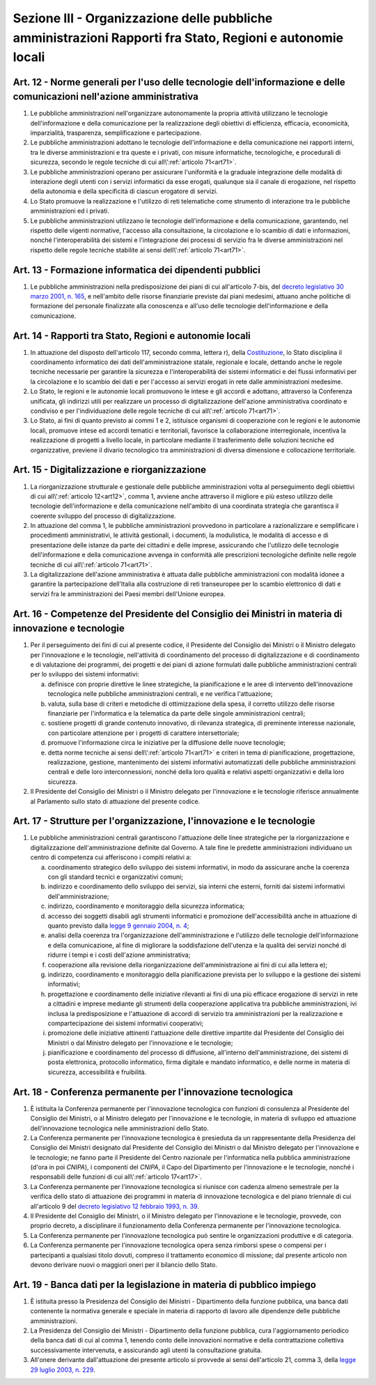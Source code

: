 Sezione III - Organizzazione delle pubbliche amministrazioni Rapporti fra Stato, Regioni e autonomie locali
***********************************************************************************************************

.. _art12:

Art. 12 - Norme generali per l'uso delle tecnologie dell'informazione e delle comunicazioni nell'azione amministrativa
......................................................................................................................

1. Le pubbliche amministrazioni nell'organizzare autonomamente la propria
   attività utilizzano le tecnologie dell'informazione e della comunicazione
   per la realizzazione degli obiettivi di efficienza, efficacia, economicità,
   imparzialità, trasparenza, semplificazione e partecipazione.

2. Le pubbliche amministrazioni adottano le tecnologie dell'informazione e
   della comunicazione nei rapporti interni, tra le diverse amministrazioni e
   tra queste e i privati, con misure informatiche, tecnologiche, e procedurali
   di sicurezza, secondo le regole tecniche di cui all\\':ref:`articolo
   71<art71>`.

3. Le pubbliche amministrazioni operano per assicurare l'uniformità e la
   graduale integrazione delle modalità di interazione degli utenti con i
   servizi informatici da esse erogati, qualunque sia il canale di erogazione,
   nel rispetto della autonomia e della specificità di ciascun erogatore di
   servizi.

4. Lo Stato promuove la realizzazione e l'utilizzo di reti telematiche come
   strumento di interazione tra le pubbliche amministrazioni ed i privati.

5. Le pubbliche amministrazioni utilizzano le tecnologie dell'informazione e
   della comunicazione, garantendo, nel rispetto delle vigenti normative,
   l'accesso alla consultazione, la circolazione e lo scambio di dati e
   informazioni, nonché l'interoperabilità dei sistemi e l'integrazione dei
   processi di servizio fra le diverse amministrazioni nel rispetto delle
   regole tecniche stabilite ai sensi dell\\':ref:`articolo 71<art71>`.

Art. 13 - Formazione informatica dei dipendenti pubblici 
........................................................

1. Le pubbliche amministrazioni nella predisposizione dei piani di cui
   all'articolo 7-bis, del `decreto legislativo 30 marzo 2001, n. 165`_, e
   nell'ambito delle risorse finanziarie previste dai piani medesimi, attuano
   anche politiche di formazione del personale finalizzate alla conoscenza e
   all'uso delle tecnologie dell'informazione e della comunicazione.

Art. 14 - Rapporti tra Stato, Regioni e autonomie locali
........................................................

1. In attuazione del disposto dell'articolo 117, secondo comma, lettera r),
   della `Costituzione`_, lo Stato disciplina il coordinamento informatico dei
   dati dell'amministrazione statale, regionale e locale, dettando anche le
   regole tecniche necessarie per garantire la sicurezza e l'interoperabilità
   dei sistemi informatici e dei flussi informativi per la circolazione e lo
   scambio dei dati e per l'accesso ai servizi erogati in rete dalle
   amministrazioni medesime.

2. Lo Stato, le regioni e le autonomie locali promuovono le intese e gli
   accordi e adottano, attraverso la Conferenza unificata, gli indirizzi utili
   per realizzare un processo di digitalizzazione dell'azione amministrativa
   coordinato e condiviso e per l'individuazione delle regole tecniche di cui
   all\\':ref:`articolo 71<art71>`.

3. Lo Stato, ai fini di quanto previsto ai commi 1 e 2, istituisce organismi di
   cooperazione con le regioni e le autonomie locali, promuove intese ed
   accordi tematici e territoriali, favorisce la collaborazione interregionale,
   incentiva la realizzazione di progetti a livello locale, in particolare
   mediante il trasferimento delle soluzioni tecniche ed organizzative,
   previene il divario tecnologico tra amministrazioni di diversa dimensione e
   collocazione territoriale.

Art. 15 - Digitalizzazione e riorganizzazione
.............................................

1. La riorganizzazione strutturale e gestionale delle pubbliche amministrazioni
   volta al perseguimento degli obiettivi di cui all\\':ref:`articolo
   12<art12>`, comma 1, avviene anche attraverso il migliore e più esteso
   utilizzo delle tecnologie dell'informazione e della comunicazione
   nell'ambito di una coordinata strategia che garantisca il coerente sviluppo
   del processo di digitalizzazione.

2. In attuazione del comma 1, le pubbliche amministrazioni provvedono in
   particolare a razionalizzare e semplificare i procedimenti amministrativi,
   le attività gestionali, i documenti, la modulistica, le modalità di accesso
   e di presentazione delle istanze da parte dei cittadini e delle imprese,
   assicurando che l'utilizzo delle tecnologie dell'informazione e della
   comunicazione avvenga in conformità alle prescrizioni tecnologiche definite
   nelle regole tecniche di cui all\\':ref:`articolo 71<art71>`.

3. La digitalizzazione dell'azione amministrativa è attuata dalle pubbliche
   amministrazioni con modalità idonee a garantire la partecipazione
   dell'Italia alla costruzione di reti transeuropee per lo scambio elettronico
   di dati e servizi fra le amministrazioni dei Paesi membri dell'Unione
   europea.

Art. 16 - Competenze del Presidente del Consiglio dei Ministri in materia di innovazione e tecnologie 
.....................................................................................................

1. Per il perseguimento dei fini di cui al presente codice, il Presidente del
   Consiglio dei Ministri o il Ministro delegato per l'innovazione e le
   tecnologie, nell'attività di coordinamento del processo di digitalizzazione
   e di coordinamento e di valutazione dei programmi, dei progetti e dei piani
   di azione formulati dalle pubbliche amministrazioni centrali per lo sviluppo
   dei sistemi informativi: 

   a) definisce con proprie direttive le linee strategiche, la pianificazione e
      le aree di intervento dell'innovazione tecnologica nelle pubbliche
      amministrazioni centrali, e ne verifica l'attuazione; 
      
   b) valuta, sulla base di criteri e metodiche di ottimizzazione della spesa,
      il corretto utilizzo delle risorse finanziarie per l'informatica e la
      telematica da parte delle singole amministrazioni centrali; 

   c) sostiene progetti di grande contenuto innovativo, di rilevanza
      strategica, di preminente interesse nazionale, con particolare attenzione
      per i progetti di carattere intersettoriale; 
      
   d) promuove l'informazione circa le iniziative per la diffusione delle nuove
      tecnologie; 

   e) detta norme tecniche ai sensi dell\\':ref:`articolo 71<art71>` e criteri
      in tema di pianificazione, progettazione, realizzazione, gestione,
      mantenimento dei sistemi informativi automatizzati delle pubbliche
      amministrazioni centrali e delle loro interconnessioni, nonché della loro
      qualità e relativi aspetti organizzativi e della loro sicurezza. 

2. Il Presidente del Consiglio dei Ministri o il Ministro delegato per
   l'innovazione e le tecnologie riferisce annualmente al Parlamento sullo stato
   di attuazione del presente codice. 

.. _art17:

Art. 17 - Strutture per l'organizzazione, l'innovazione e le tecnologie
.......................................................................

1. Le pubbliche amministrazioni centrali garantiscono l'attuazione delle linee
   strategiche per la riorganizzazione e digitalizzazione dell'amministrazione
   definite dal Governo. A tale fine le predette amministrazioni individuano un
   centro di competenza cui afferiscono i compiti relativi a:

   a) coordinamento strategico dello sviluppo dei sistemi informativi, in modo
      da assicurare anche la coerenza con gli standard tecnici e organizzativi
      comuni;

   b) indirizzo e coordinamento dello sviluppo dei servizi, sia interni che
      esterni, forniti dai sistemi informativi dell'amministrazione;

   c) indirizzo, coordinamento e monitoraggio della sicurezza informatica;

   d) accesso dei soggetti disabili agli strumenti informatici e promozione
      dell'accessibilità anche in attuazione di quanto previsto dalla `legge 9
      gennaio 2004, n. 4`_;

   e) analisi della coerenza tra l'organizzazione dell'amministrazione e
      l'utilizzo delle tecnologie dell'informazione e della comunicazione, al
      fine di migliorare la soddisfazione dell'utenza e la qualità dei servizi
      nonché di ridurre i tempi e i costi dell'azione amministrativa;

   f) cooperazione alla revisione della riorganizzazione dell'amministrazione
      ai fini di cui alla lettera e);

   g) indirizzo, coordinamento e monitoraggio della pianificazione prevista per
      lo sviluppo e la gestione dei sistemi informativi;

   h) progettazione e coordinamento delle iniziative rilevanti ai fini di una
      più efficace erogazione di servizi in rete a cittadini e imprese mediante
      gli strumenti della cooperazione applicativa tra pubbliche
      amministrazioni, ivi inclusa la predisposizione e l'attuazione di accordi
      di servizio tra amministrazioni per la realizzazione e compartecipazione
      dei sistemi informativi cooperativi;

   i) promozione delle iniziative attinenti l'attuazione delle direttive
      impartite dal Presidente del Consiglio dei Ministri o dal Ministro
      delegato per l'innovazione e le tecnologie;

   j) pianificazione e coordinamento del processo di diffusione, all'interno
      dell'amministrazione, dei sistemi di posta elettronica, protocollo
      informatico, firma digitale e mandato informatico, e delle norme in
      materia di sicurezza, accessibilità e fruibilità.

Art. 18 - Conferenza permanente per l'innovazione tecnologica
.............................................................

1. È istituita la Conferenza permanente per l'innovazione tecnologica con
   funzioni di consulenza al Presidente del Consiglio dei Ministri, o al
   Ministro delegato per l'innovazione e le tecnologie, in materia di sviluppo
   ed attuazione dell'innovazione tecnologica nelle amministrazioni dello
   Stato.

2. La Conferenza permanente per l'innovazione tecnologica è presieduta da un
   rappresentante della Presidenza del Consiglio dei Ministri designato dal
   Presidente del Consiglio dei Ministri o dal Ministro delegato per
   l'innovazione e le tecnologie; ne fanno parte il Presidente del Centro
   nazionale per l'informatica nella pubblica amministrazione (d'ora in poi
   *CNIPA*), i componenti del *CNIPA*, il Capo del Dipartimento per
   l'innovazione e le tecnologie, nonché i responsabili delle funzioni di cui
   all\\':ref:`articolo 17<art17>`.

3. La Conferenza permanente per l'innovazione tecnologica si riunisce con
   cadenza almeno semestrale per la verifica dello stato di attuazione dei
   programmi in materia di innovazione tecnologica e del piano triennale di cui
   all'articolo 9 del `decreto legislativo 12 febbraio 1993, n. 39`_.

4. Il Presidente del Consiglio dei Ministri, o il Ministro delegato per
   l'innovazione e le tecnologie, provvede, con proprio decreto, a disciplinare
   il funzionamento della Conferenza permanente per l'innovazione tecnologica.

5. La Conferenza permanente per l'innovazione tecnologica può sentire le
   organizzazioni produttive e di categoria.

6. La Conferenza permanente per l'innovazione tecnologica opera senza rimborsi
   spese o compensi per i partecipanti a qualsiasi titolo dovuti, compreso il
   trattamento economico di missione; dal presente articolo non devono derivare
   nuovi o maggiori oneri per il bilancio dello Stato.

.. _art19:

Art. 19 - Banca dati per la legislazione in materia di pubblico impiego 
.......................................................................

1. È istituita presso la Presidenza del Consiglio dei Ministri - Dipartimento
   della funzione pubblica, una banca dati contenente la normativa generale e
   speciale in materia di rapporto di lavoro alle dipendenze delle pubbliche
   amministrazioni. 

2. La Presidenza del Consiglio dei Ministri - Dipartimento della funzione
   pubblica, cura l'aggiornamento periodico della banca dati di cui al comma 1,
   tenendo conto delle innovazioni normative e della contrattazione collettiva
   successivamente intervenuta, e assicurando agli utenti la consultazione
   gratuita. 

3. All'onere derivante dall'attuazione dei presente articolo si provvede ai
   sensi dell'articolo 21, comma 3, della `legge 29 luglio 2003, n. 229`_. 

.. _`Costituzione`: http://www.quirinale.it/qrnw/costituzione/costituzione.html
.. _`decreto legislativo 30 marzo 2001, n. 165`: http://www.normattiva.it/uri-res/N2Ls?urn:nir:stato:decreto.legislativo:2001-03-30;165!vig=
.. _`decreto legislativo 12 febbraio 1993, n. 39`: http://www.normattiva.it/uri-res/N2Ls?urn:nir:stato:decreto.legislativo:1993-02-12;39!vig=
.. _`legge 9 gennaio 2004, n. 4`: http://www.normattiva.it/uri-res/N2Ls?urn:nir:stato:legge:2004-01-09;4!vig=
.. _`legge 29 luglio 2003, n. 229`: http://www.normattiva.it/uri-res/N2Ls?urn:nir:stato:legge:2003-07-29;229!vig=

